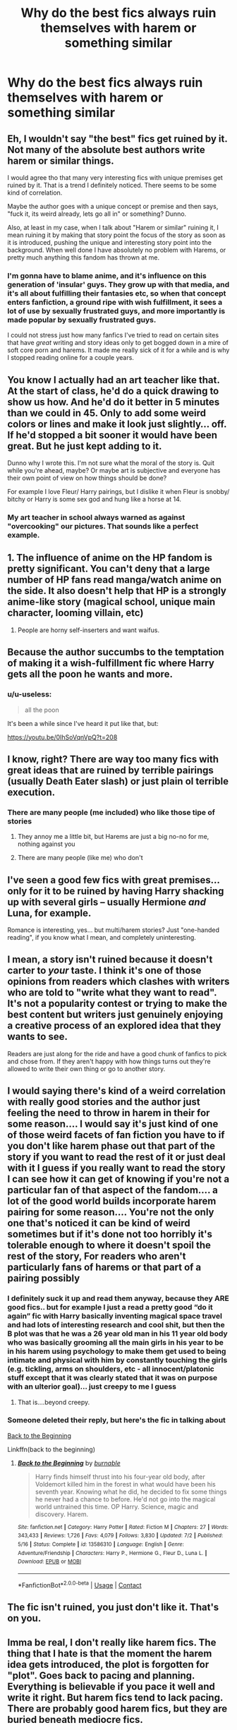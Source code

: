 #+TITLE: Why do the best fics always ruin themselves with harem or something similar

* Why do the best fics always ruin themselves with harem or something similar
:PROPERTIES:
:Author: ColossalCookie
:Score: 63
:DateUnix: 1604535950.0
:DateShort: 2020-Nov-05
:FlairText: Meta
:END:

** Eh, I wouldn't say "the best" fics get ruined by it. Not many of the absolute best authors write harem or similar things.

I would agree tho that many very interesting fics with unique premises get ruined by it. That is a trend I definitely noticed. There seems to be some kind of correlation.

Maybe the author goes with a unique concept or premise and then says, "fuck it, its weird already, lets go all in" or something? Dunno.

Also, at least in my case, when I talk about "Harem or similar" ruining it, I mean ruining it by making that story point the focus of the story as soon as it is introduced, pushing the unique and interesting story point into the background. When well done I have absolutely no problem with Harems, or pretty much anything this fandom has thrown at me.
:PROPERTIES:
:Author: Blubberinoo
:Score: 60
:DateUnix: 1604547411.0
:DateShort: 2020-Nov-05
:END:

*** I'm gonna have to blame anime, and it's influence on this generation of 'insular' guys. They grow up with that media, and it's all about fulfilling their fantasies etc, so when that concept enters fanfiction, a ground ripe with wish fulfillment, it sees a lot of use by sexually frustrated guys, and more importantly is made popular by sexually frustrated guys.

I could not stress just how many fanfics I've tried to read on certain sites that have /great/ writing and story ideas only to get bogged down in a mire of soft core porn and harems. It made me really sick of it for a while and is why I stopped reading online for a couple years.
:PROPERTIES:
:Author: CorruptedFlame
:Score: 3
:DateUnix: 1604625906.0
:DateShort: 2020-Nov-06
:END:


** You know I actually had an art teacher like that. At the start of class, he'd do a quick drawing to show us how. And he'd do it better in 5 minutes than we could in 45. Only to add some weird colors or lines and make it look just slightly... off. If he'd stopped a bit sooner it would have been great. But he just kept adding to it.

Dunno why I wrote this. I'm not sure what the moral of the story is. Quit while you're ahead, maybe? Or maybe art is subjective and everyone has their own point of view on how things should be done?

For example I love Fleur/ Harry pairings, but I dislike it when Fleur is snobby/ bitchy or Harry is some sex god and hung like a horse at 14.
:PROPERTIES:
:Author: u-useless
:Score: 18
:DateUnix: 1604568867.0
:DateShort: 2020-Nov-05
:END:

*** My art teacher in school always warned as against "overcooking" our pictures. That sounds like a perfect example.
:PROPERTIES:
:Author: TJ_Rowe
:Score: 5
:DateUnix: 1604605230.0
:DateShort: 2020-Nov-05
:END:


** 1. The influence of anime on the HP fandom is pretty significant. You can't deny that a large number of HP fans read manga/watch anime on the side. It also doesn't help that HP is a strongly anime-like story (magical school, unique main character, looming villain, etc)
2. People are horny self-inserters and want waifus.
:PROPERTIES:
:Author: VegetableSalad_Bot
:Score: 38
:DateUnix: 1604556502.0
:DateShort: 2020-Nov-05
:END:


** Because the author succumbs to the temptation of making it a wish-fulfillment fic where Harry gets all the poon he wants and more.
:PROPERTIES:
:Author: SugondeseAmbassador
:Score: 24
:DateUnix: 1604552869.0
:DateShort: 2020-Nov-05
:END:

*** u/u-useless:
#+begin_quote
  all the poon
#+end_quote

It's been a while since I've heard it put like that, but:

[[https://youtu.be/0IhSoVqnVpQ?t=208]]
:PROPERTIES:
:Author: u-useless
:Score: 5
:DateUnix: 1604568510.0
:DateShort: 2020-Nov-05
:END:


** I know, right? There are way too many fics with great ideas that are ruined by terrible pairings (usually Death Eater slash) or just plain ol terrible execution.
:PROPERTIES:
:Author: glencoe2000
:Score: 26
:DateUnix: 1604538948.0
:DateShort: 2020-Nov-05
:END:

*** There are many people (me included) who like those tipe of stories
:PROPERTIES:
:Author: SpiritRiddle
:Score: 8
:DateUnix: 1604542198.0
:DateShort: 2020-Nov-05
:END:

**** They annoy me a little bit, but Harems are just a big no-no for me, nothing against you
:PROPERTIES:
:Author: HarryPotterIsAmazing
:Score: 16
:DateUnix: 1604547222.0
:DateShort: 2020-Nov-05
:END:


**** There are many people (like me) who don't
:PROPERTIES:
:Author: glencoe2000
:Score: 1
:DateUnix: 1604719080.0
:DateShort: 2020-Nov-07
:END:


** I've seen a good few fics with great premises... only for it to be ruined by having Harry shacking up with several girls -- usually Hermione /and/ Luna, for example.

Romance is interesting, yes... but multi/harem stories? Just "one-handed reading", if you know what I mean, and completely uninteresting.
:PROPERTIES:
:Author: MidgardWyrm
:Score: 15
:DateUnix: 1604554278.0
:DateShort: 2020-Nov-05
:END:


** I mean, a story isn't ruined because it doesn't carter to /your/ taste. I think it's one of those opinions from readers which clashes with writers who are told to "write what they want to read". It's not a popularity contest or trying to make the best content but writers just genuinely enjoying a creative process of an explored idea that they wants to see.

Readers are just along for the ride and have a good chunk of fanfics to pick and chose from. If they aren't happy with how things turns out they're allowed to write their own thing or go to another story.
:PROPERTIES:
:Author: ertzer
:Score: 6
:DateUnix: 1604587619.0
:DateShort: 2020-Nov-05
:END:


** I would saying there's kind of a weird correlation with really good stories and the author just feeling the need to throw in harem in their for some reason.... I would say it's just kind of one of those weird facets of fan fiction you have to if you don't like harem phase out that part of the story if you want to read the rest of it or just deal with it I guess if you really want to read the story I can see how it can get of knowing if you're not a particular fan of that aspect of the fandom.... a lot of the good world builds incorporate harem pairing for some reason.... You're not the only one that's noticed it can be kind of weird sometimes but if it's done not too horribly it's tolerable enough to where it doesn't spoil the rest of the story, For readers who aren't particularly fans of harems or that part of a pairing possibly
:PROPERTIES:
:Author: pygmypuffonacid
:Score: 2
:DateUnix: 1604591321.0
:DateShort: 2020-Nov-05
:END:

*** I definitely suck it up and read them anyway, because they ARE good fics.. but for example I just a read a pretty good “do it again” fic with Harry basically inventing magical space travel and had lots of interesting research and cool shit, but then the B plot was that he was a 26 year old man in his 11 year old body who was basically grooming all the main girls in his year to be in his harem using psychology to make them get used to being intimate and physical with him by constantly touching the girls (e.g. tickling, arms on shoulders, etc - all innocent/platonic stuff except that it was clearly stated that it was on purpose with an ulterior goal)... just creepy to me I guess
:PROPERTIES:
:Author: ColossalCookie
:Score: 1
:DateUnix: 1604606033.0
:DateShort: 2020-Nov-05
:END:

**** That is....beyond creepy.
:PROPERTIES:
:Author: nerf-my-heart-softly
:Score: 1
:DateUnix: 1608138585.0
:DateShort: 2020-Dec-16
:END:


*** Someone deleted their reply, but here's the fic in talking about

[[https://m.fanfiction.net/s/13586310/1/][Back to the Beginning]]

Linkffn(back to the beginning)
:PROPERTIES:
:Author: ColossalCookie
:Score: 1
:DateUnix: 1604606699.0
:DateShort: 2020-Nov-05
:END:

**** [[https://www.fanfiction.net/s/13586310/1/][*/Back to the Beginning/*]] by [[https://www.fanfiction.net/u/2906207/burnable][/burnable/]]

#+begin_quote
  Harry finds himself thrust into his four-year old body, after Voldemort killed him in the forest in what would have been his seventh year. Knowing what he did, he decided to fix some things he never had a chance to before. He'd not go into the magical world untrained this time. OP Harry. Science, magic and discovery. Harem.
#+end_quote

^{/Site/:} ^{fanfiction.net} ^{*|*} ^{/Category/:} ^{Harry} ^{Potter} ^{*|*} ^{/Rated/:} ^{Fiction} ^{M} ^{*|*} ^{/Chapters/:} ^{27} ^{*|*} ^{/Words/:} ^{343,433} ^{*|*} ^{/Reviews/:} ^{1,726} ^{*|*} ^{/Favs/:} ^{4,079} ^{*|*} ^{/Follows/:} ^{3,830} ^{*|*} ^{/Updated/:} ^{7/2} ^{*|*} ^{/Published/:} ^{5/16} ^{*|*} ^{/Status/:} ^{Complete} ^{*|*} ^{/id/:} ^{13586310} ^{*|*} ^{/Language/:} ^{English} ^{*|*} ^{/Genre/:} ^{Adventure/Friendship} ^{*|*} ^{/Characters/:} ^{Harry} ^{P.,} ^{Hermione} ^{G.,} ^{Fleur} ^{D.,} ^{Luna} ^{L.} ^{*|*} ^{/Download/:} ^{[[http://www.ff2ebook.com/old/ffn-bot/index.php?id=13586310&source=ff&filetype=epub][EPUB]]} ^{or} ^{[[http://www.ff2ebook.com/old/ffn-bot/index.php?id=13586310&source=ff&filetype=mobi][MOBI]]}

--------------

*FanfictionBot*^{2.0.0-beta} | [[https://github.com/FanfictionBot/reddit-ffn-bot/wiki/Usage][Usage]] | [[https://www.reddit.com/message/compose?to=tusing][Contact]]
:PROPERTIES:
:Author: FanfictionBot
:Score: 1
:DateUnix: 1604606720.0
:DateShort: 2020-Nov-05
:END:


** The fic isn't ruined, you just don't like it. That's on you.
:PROPERTIES:
:Author: FontChoiceMatters
:Score: 7
:DateUnix: 1604555256.0
:DateShort: 2020-Nov-05
:END:


** Imma be real, I don't really like harem fics. The thing that I hate is that the moment the harem idea gets introduced, the plot is forgotten for "plot". Goes back to pacing and planning. Everything is believable if you pace it well and write it right. But harem fics tend to lack pacing. There are probably good harem fics, but they are buried beneath mediocre fics.
:PROPERTIES:
:Author: dosspuntosuve
:Score: 1
:DateUnix: 1604616802.0
:DateShort: 2020-Nov-06
:END:

*** My main issue with some harems is they focus too much on one of the girls.

Often Hermione.

I've seen /multiple/ such fics where Harry says straight out to the other girls how Hermione is #1, he'll always lover her the most, and so on.

I'm like: ... how is that NOT horrible to the other girls? Jesus, you don't go into relationships like that. I've known a few people iRL in Triad relationships, and that sort of thing would be the kiss of death for them, they'd eventually shatter.
:PROPERTIES:
:Author: Cyfric_G
:Score: 1
:DateUnix: 1604624464.0
:DateShort: 2020-Nov-06
:END:


** I didn't know it til recently but a harem actually means the part of a traditional Muslim house (or perhaps a wing of a palace, depending) that was female-only space, no men allowed. That sometimes meant that the multiple partners of a polygamous male lived in it, but not always.

HP and the Secret of Atlantis has a section set in a Sultan's palace in the Magical Ottoman Empire. The palace has a harem where various female characters live, and there is a subplot involving Harry and friends breaking into the harem to help a captive resident escape. But there is nothing about either Harry or the Sultan being a particularly multi-partnered romantic stud. Maybe that's not what you had in mind.
:PROPERTIES:
:Author: gwa_is_amazing
:Score: 1
:DateUnix: 1604635858.0
:DateShort: 2020-Nov-06
:END:


** Kind of harsh to say the multi element ruins the fic. You just don't like it. Besides, most authors tell you either in the summary, or a foreword, if it's a multi story, so...
:PROPERTIES:
:Author: IceReddit87
:Score: 1
:DateUnix: 1604947938.0
:DateShort: 2020-Nov-09
:END:


** Tbh i always thought that it's probably the readers fault, cause you as author most of the time probably don't expect to your story get noticed a lot so when suddenly you have 100 or 200 people reading your story and everyone has his own expectations, you put yourself under such pressure that you don't want to disappoint anyone, so you make the mc goes for harem, cause you can't disappoint if you choose all of them, right? The same happens when you been writing like 100 or more chapters, suddenly you don't know what to do because everyone has tips and ideas for your story so you become bored, and rush the ending or simply you drop it.
:PROPERTIES:
:Author: Adrianix123
:Score: 2
:DateUnix: 1604564024.0
:DateShort: 2020-Nov-05
:END:


** I dont really find its "ruining" a fic unless they forced the story to completely focus on the harem. Everyone has different taste, and just as there are people who hate harem there are people who love it. If its done right, it can be really good and fun to read, its just difficult to write a good harem dynamic.
:PROPERTIES:
:Author: PiotrSzyman
:Score: 1
:DateUnix: 1604564400.0
:DateShort: 2020-Nov-05
:END:

*** It's the harem fics that just include characters for the sake of including characters. I've read harem fics that have like 7 girls for no reason since only like 2 of them are the actual focus of the story and the other 5 are just ornaments for jack off material
:PROPERTIES:
:Author: ColossalCookie
:Score: 2
:DateUnix: 1604606309.0
:DateShort: 2020-Nov-05
:END:

**** I can definately understand that, I remember reading a harem fic in which the second the girls stopped being mentioned i forgot about them fully.
:PROPERTIES:
:Author: PiotrSzyman
:Score: 1
:DateUnix: 1604606370.0
:DateShort: 2020-Nov-05
:END:


** ... ruin?
:PROPERTIES:
:Author: will1707
:Score: 1
:DateUnix: 1604572064.0
:DateShort: 2020-Nov-05
:END:
